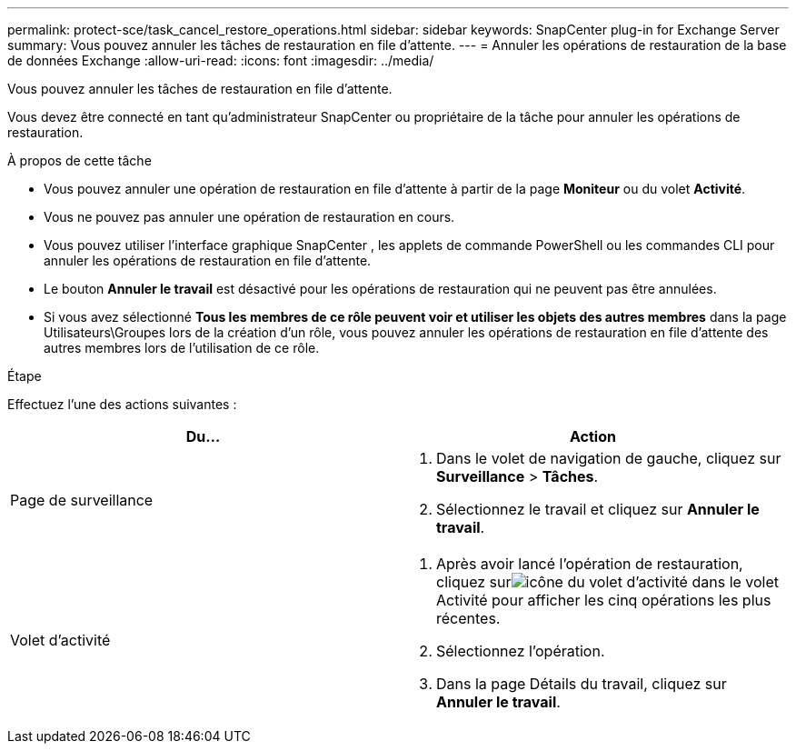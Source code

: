 ---
permalink: protect-sce/task_cancel_restore_operations.html 
sidebar: sidebar 
keywords: SnapCenter plug-in for Exchange Server 
summary: Vous pouvez annuler les tâches de restauration en file d’attente. 
---
= Annuler les opérations de restauration de la base de données Exchange
:allow-uri-read: 
:icons: font
:imagesdir: ../media/


[role="lead"]
Vous pouvez annuler les tâches de restauration en file d’attente.

Vous devez être connecté en tant qu'administrateur SnapCenter ou propriétaire de la tâche pour annuler les opérations de restauration.

.À propos de cette tâche
* Vous pouvez annuler une opération de restauration en file d'attente à partir de la page *Moniteur* ou du volet *Activité*.
* Vous ne pouvez pas annuler une opération de restauration en cours.
* Vous pouvez utiliser l’interface graphique SnapCenter , les applets de commande PowerShell ou les commandes CLI pour annuler les opérations de restauration en file d’attente.
* Le bouton *Annuler le travail* est désactivé pour les opérations de restauration qui ne peuvent pas être annulées.
* Si vous avez sélectionné *Tous les membres de ce rôle peuvent voir et utiliser les objets des autres membres* dans la page Utilisateurs\Groupes lors de la création d'un rôle, vous pouvez annuler les opérations de restauration en file d'attente des autres membres lors de l'utilisation de ce rôle.


.Étape
Effectuez l’une des actions suivantes :

|===
| Du... | Action 


 a| 
Page de surveillance
 a| 
. Dans le volet de navigation de gauche, cliquez sur *Surveillance* > *Tâches*.
. Sélectionnez le travail et cliquez sur *Annuler le travail*.




 a| 
Volet d'activité
 a| 
. Après avoir lancé l'opération de restauration, cliquez surimage:../media/activity_pane_icon.gif["icône du volet d'activité"] dans le volet Activité pour afficher les cinq opérations les plus récentes.
. Sélectionnez l'opération.
. Dans la page Détails du travail, cliquez sur *Annuler le travail*.


|===